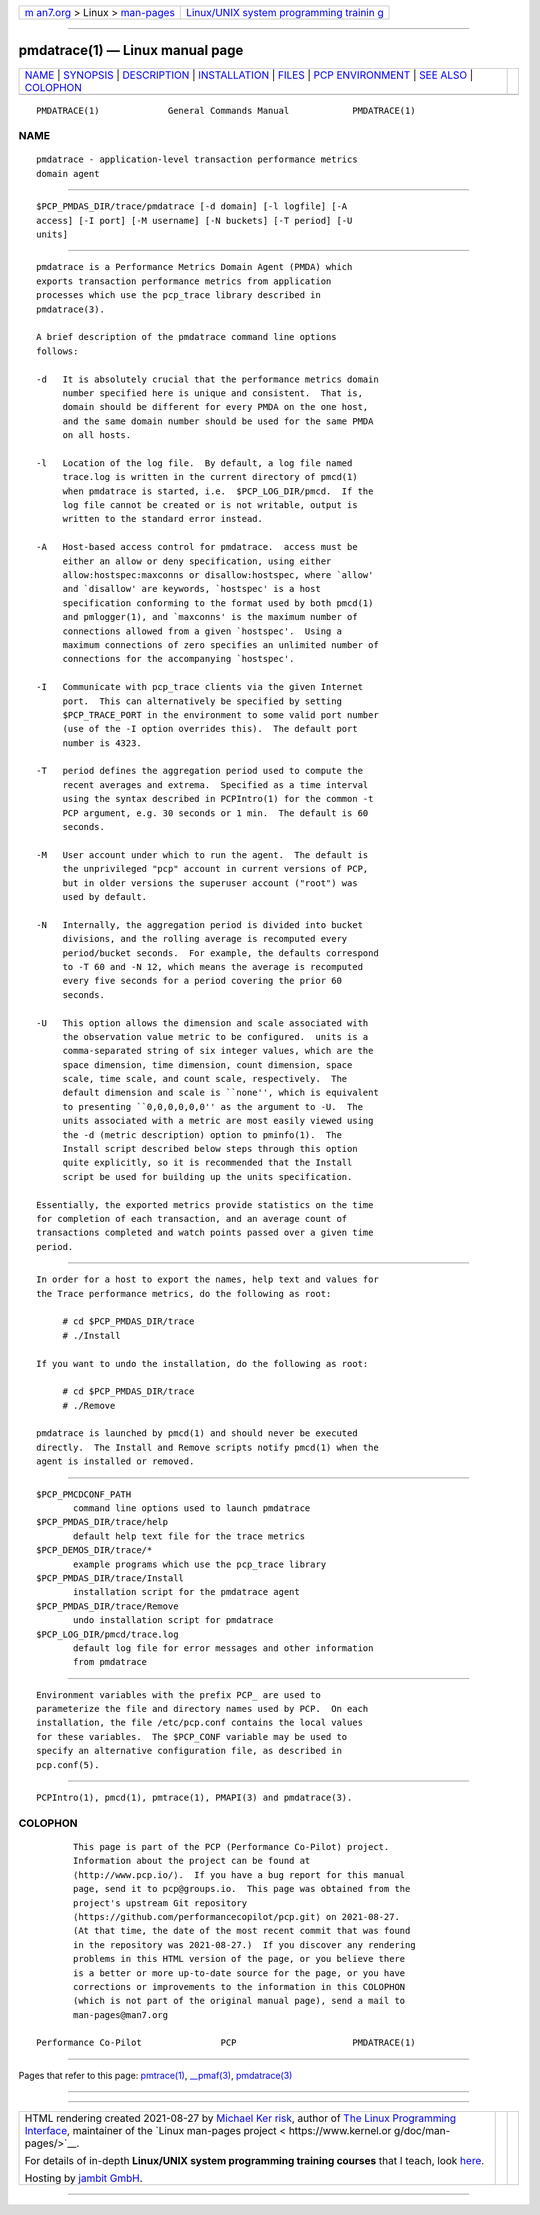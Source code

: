 .. container:: page-top

.. container:: nav-bar

   +----------------------------------+----------------------------------+
   | `m                               | `Linux/UNIX system programming   |
   | an7.org <../../../index.html>`__ | trainin                          |
   | > Linux >                        | g <http://man7.org/training/>`__ |
   | `man-pages <../index.html>`__    |                                  |
   +----------------------------------+----------------------------------+

--------------

pmdatrace(1) — Linux manual page
================================

+-----------------------------------+-----------------------------------+
| `NAME <#NAME>`__ \|               |                                   |
| `SYNOPSIS <#SYNOPSIS>`__ \|       |                                   |
| `DESCRIPTION <#DESCRIPTION>`__ \| |                                   |
| `INSTALLATION <#INSTALLATION>`__  |                                   |
| \| `FILES <#FILES>`__ \|          |                                   |
| `PCP                              |                                   |
| ENVIRONMENT <#PCP_ENVIRONMENT>`__ |                                   |
| \| `SEE ALSO <#SEE_ALSO>`__ \|    |                                   |
| `COLOPHON <#COLOPHON>`__          |                                   |
+-----------------------------------+-----------------------------------+
| .. container:: man-search-box     |                                   |
+-----------------------------------+-----------------------------------+

::

   PMDATRACE(1)             General Commands Manual            PMDATRACE(1)

NAME
-------------------------------------------------

::

          pmdatrace - application-level transaction performance metrics
          domain agent


---------------------------------------------------------

::

          $PCP_PMDAS_DIR/trace/pmdatrace [-d domain] [-l logfile] [-A
          access] [-I port] [-M username] [-N buckets] [-T period] [-U
          units]


---------------------------------------------------------------

::

          pmdatrace is a Performance Metrics Domain Agent (PMDA) which
          exports transaction performance metrics from application
          processes which use the pcp_trace library described in
          pmdatrace(3).

          A brief description of the pmdatrace command line options
          follows:

          -d   It is absolutely crucial that the performance metrics domain
               number specified here is unique and consistent.  That is,
               domain should be different for every PMDA on the one host,
               and the same domain number should be used for the same PMDA
               on all hosts.

          -l   Location of the log file.  By default, a log file named
               trace.log is written in the current directory of pmcd(1)
               when pmdatrace is started, i.e.  $PCP_LOG_DIR/pmcd.  If the
               log file cannot be created or is not writable, output is
               written to the standard error instead.

          -A   Host-based access control for pmdatrace.  access must be
               either an allow or deny specification, using either
               allow:hostspec:maxconns or disallow:hostspec, where `allow'
               and `disallow' are keywords, `hostspec' is a host
               specification conforming to the format used by both pmcd(1)
               and pmlogger(1), and `maxconns' is the maximum number of
               connections allowed from a given `hostspec'.  Using a
               maximum connections of zero specifies an unlimited number of
               connections for the accompanying `hostspec'.

          -I   Communicate with pcp_trace clients via the given Internet
               port.  This can alternatively be specified by setting
               $PCP_TRACE_PORT in the environment to some valid port number
               (use of the -I option overrides this).  The default port
               number is 4323.

          -T   period defines the aggregation period used to compute the
               recent averages and extrema.  Specified as a time interval
               using the syntax described in PCPIntro(1) for the common -t
               PCP argument, e.g. 30 seconds or 1 min.  The default is 60
               seconds.

          -M   User account under which to run the agent.  The default is
               the unprivileged "pcp" account in current versions of PCP,
               but in older versions the superuser account ("root") was
               used by default.

          -N   Internally, the aggregation period is divided into bucket
               divisions, and the rolling average is recomputed every
               period/bucket seconds.  For example, the defaults correspond
               to -T 60 and -N 12, which means the average is recomputed
               every five seconds for a period covering the prior 60
               seconds.

          -U   This option allows the dimension and scale associated with
               the observation value metric to be configured.  units is a
               comma-separated string of six integer values, which are the
               space dimension, time dimension, count dimension, space
               scale, time scale, and count scale, respectively.  The
               default dimension and scale is ``none'', which is equivalent
               to presenting ``0,0,0,0,0,0'' as the argument to -U.  The
               units associated with a metric are most easily viewed using
               the -d (metric description) option to pminfo(1).  The
               Install script described below steps through this option
               quite explicitly, so it is recommended that the Install
               script be used for building up the units specification.

          Essentially, the exported metrics provide statistics on the time
          for completion of each transaction, and an average count of
          transactions completed and watch points passed over a given time
          period.


-----------------------------------------------------------------

::

          In order for a host to export the names, help text and values for
          the Trace performance metrics, do the following as root:

               # cd $PCP_PMDAS_DIR/trace
               # ./Install

          If you want to undo the installation, do the following as root:

               # cd $PCP_PMDAS_DIR/trace
               # ./Remove

          pmdatrace is launched by pmcd(1) and should never be executed
          directly.  The Install and Remove scripts notify pmcd(1) when the
          agent is installed or removed.


---------------------------------------------------

::

          $PCP_PMCDCONF_PATH
                 command line options used to launch pmdatrace
          $PCP_PMDAS_DIR/trace/help
                 default help text file for the trace metrics
          $PCP_DEMOS_DIR/trace/*
                 example programs which use the pcp_trace library
          $PCP_PMDAS_DIR/trace/Install
                 installation script for the pmdatrace agent
          $PCP_PMDAS_DIR/trace/Remove
                 undo installation script for pmdatrace
          $PCP_LOG_DIR/pmcd/trace.log
                 default log file for error messages and other information
                 from pmdatrace


-----------------------------------------------------------------------

::

          Environment variables with the prefix PCP_ are used to
          parameterize the file and directory names used by PCP.  On each
          installation, the file /etc/pcp.conf contains the local values
          for these variables.  The $PCP_CONF variable may be used to
          specify an alternative configuration file, as described in
          pcp.conf(5).


---------------------------------------------------------

::

          PCPIntro(1), pmcd(1), pmtrace(1), PMAPI(3) and pmdatrace(3).

COLOPHON
---------------------------------------------------------

::

          This page is part of the PCP (Performance Co-Pilot) project.
          Information about the project can be found at 
          ⟨http://www.pcp.io/⟩.  If you have a bug report for this manual
          page, send it to pcp@groups.io.  This page was obtained from the
          project's upstream Git repository
          ⟨https://github.com/performancecopilot/pcp.git⟩ on 2021-08-27.
          (At that time, the date of the most recent commit that was found
          in the repository was 2021-08-27.)  If you discover any rendering
          problems in this HTML version of the page, or you believe there
          is a better or more up-to-date source for the page, or you have
          corrections or improvements to the information in this COLOPHON
          (which is not part of the original manual page), send a mail to
          man-pages@man7.org

   Performance Co-Pilot               PCP                      PMDATRACE(1)

--------------

Pages that refer to this page: `pmtrace(1) <../man1/pmtrace.1.html>`__, 
`\__pmaf(3) <../man3/__pmaf.3.html>`__, 
`pmdatrace(3) <../man3/pmdatrace.3.html>`__

--------------

--------------

.. container:: footer

   +-----------------------+-----------------------+-----------------------+
   | HTML rendering        |                       | |Cover of TLPI|       |
   | created 2021-08-27 by |                       |                       |
   | `Michael              |                       |                       |
   | Ker                   |                       |                       |
   | risk <https://man7.or |                       |                       |
   | g/mtk/index.html>`__, |                       |                       |
   | author of `The Linux  |                       |                       |
   | Programming           |                       |                       |
   | Interface <https:     |                       |                       |
   | //man7.org/tlpi/>`__, |                       |                       |
   | maintainer of the     |                       |                       |
   | `Linux man-pages      |                       |                       |
   | project <             |                       |                       |
   | https://www.kernel.or |                       |                       |
   | g/doc/man-pages/>`__. |                       |                       |
   |                       |                       |                       |
   | For details of        |                       |                       |
   | in-depth **Linux/UNIX |                       |                       |
   | system programming    |                       |                       |
   | training courses**    |                       |                       |
   | that I teach, look    |                       |                       |
   | `here <https://ma     |                       |                       |
   | n7.org/training/>`__. |                       |                       |
   |                       |                       |                       |
   | Hosting by `jambit    |                       |                       |
   | GmbH                  |                       |                       |
   | <https://www.jambit.c |                       |                       |
   | om/index_en.html>`__. |                       |                       |
   +-----------------------+-----------------------+-----------------------+

--------------

.. container:: statcounter

   |Web Analytics Made Easy - StatCounter|

.. |Cover of TLPI| image:: https://man7.org/tlpi/cover/TLPI-front-cover-vsmall.png
   :target: https://man7.org/tlpi/
.. |Web Analytics Made Easy - StatCounter| image:: https://c.statcounter.com/7422636/0/9b6714ff/1/
   :class: statcounter
   :target: https://statcounter.com/
